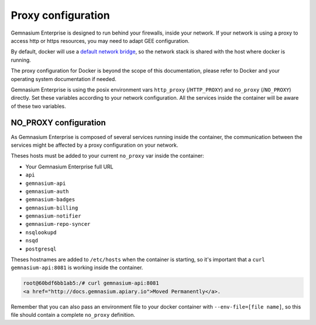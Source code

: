 Proxy configuration
===================

Gemnasium Enterprise is designed to run behind your firewalls, inside your network.
If your network is using a proxy to access http or https resources, you may need to adapt GEE configuration.

By default, docker will use a `default network bridge <https://docs.docker.com/engine/userguide/networking/>`_, so the network stack is shared with the host where docker is running.

The proxy configuration for Docker is beyond the scope of this documentation, please refer to Docker and your operating system documentation if needed.

Gemnasium Enterprise is using the posix environment vars ``http_proxy`` (/``HTTP_PROXY``) and ``no_proxy`` (/``NO_PROXY``) directly. Set these variables according to your network configuration.
All the services inside the container will be aware of these two variables.


NO_PROXY configuration
----------------------

As Gemnasium Enterprise is composed of several services running inside the container, the communication between the services might be affected by a proxy configuration on your network.

Theses hosts must be added to your current ``no_proxy`` var inside the container:

- Your Gemnasium Enterprise full URL
- ``api``
- ``gemnasium-api``
- ``gemnasium-auth``
- ``gemnasium-badges``
- ``gemnasium-billing``
- ``gemnasium-notifier``
- ``gemnasium-repo-syncer``
- ``nsqlookupd``
- ``nsqd``
- ``postgresql``

Theses hostnames are added to ``/etc/hosts`` when the container is starting, so it's important that a ``curl gemnasium-api:8081`` is working inside the container.

.. code::

    root@60bdf6bb1ab5:/# curl gemnasium-api:8081
    <a href="http://docs.gemnasium.apiary.io">Moved Permanently</a>.


Remember that you can also pass an environment file to your docker container with ``--env-file=[file name]``, so this file should contain a complete ``no_proxy`` definition.
